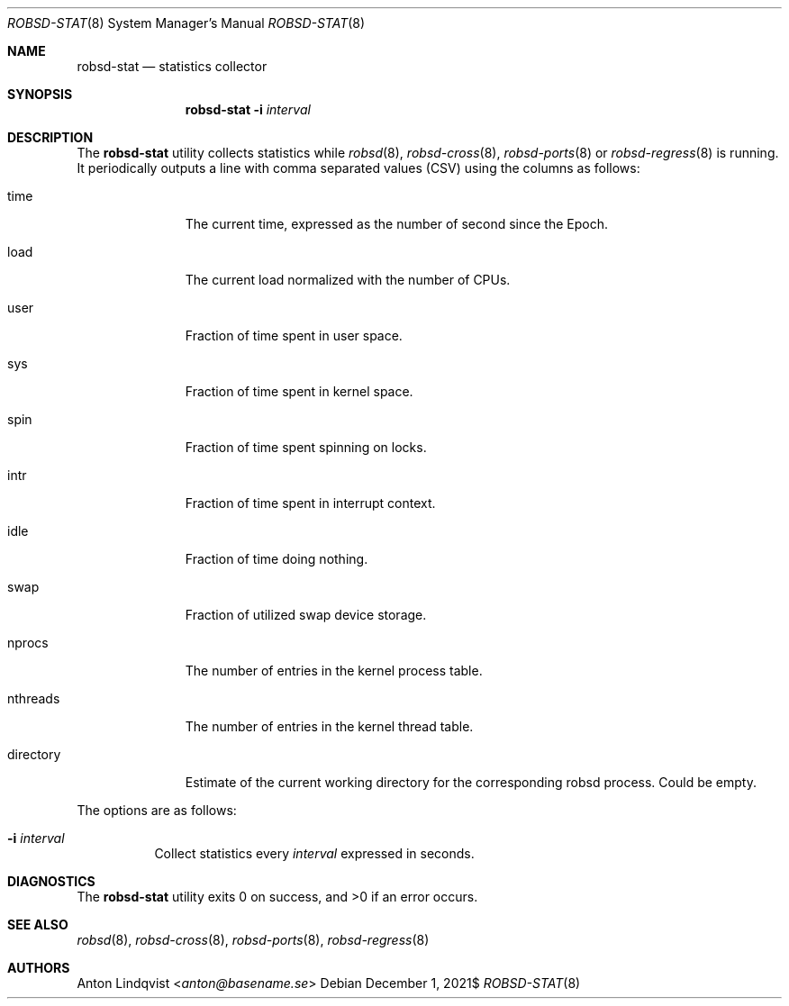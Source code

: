 .Dd $Mdocdate: December 1 2021$
.Dt ROBSD-STAT 8
.Os
.Sh NAME
.Nm robsd-stat
.Nd statistics collector
.Sh SYNOPSIS
.Nm robsd-stat
.Fl i Ar interval
.Sh DESCRIPTION
The
.Nm
utility collects statistics while
.Xr robsd 8 ,
.Xr robsd-cross 8 ,
.Xr robsd-ports 8
or
.Xr robsd-regress 8
is running.
It periodically outputs a line with comma separated values (CSV) using the
columns as follows:
.Bl -tag -width directory
.It time
The current time, expressed as the number of second since the Epoch.
.It load
The current load normalized with the number of CPUs.
.It user
Fraction of time spent in user space.
.It sys
Fraction of time spent in kernel space.
.It spin
Fraction of time spent spinning on locks.
.It intr
Fraction of time spent in interrupt context.
.It idle
Fraction of time doing nothing.
.It swap
Fraction of utilized swap device storage.
.It nprocs
The number of entries in the kernel process table.
.It nthreads
The number of entries in the kernel thread table.
.It directory
Estimate of the current working directory for the corresponding robsd process.
Could be empty.
.El
.Pp
The options are as follows:
.Bl -tag -width Ds
.It Fl i Ar interval
Collect statistics every
.Ar interval
expressed in seconds.
.El
.Sh DIAGNOSTICS
.Ex -std
.Sh SEE ALSO
.Xr robsd 8 ,
.Xr robsd-cross 8 ,
.Xr robsd-ports 8 ,
.Xr robsd-regress 8
.Sh AUTHORS
.An Anton Lindqvist Aq Mt anton@basename.se
